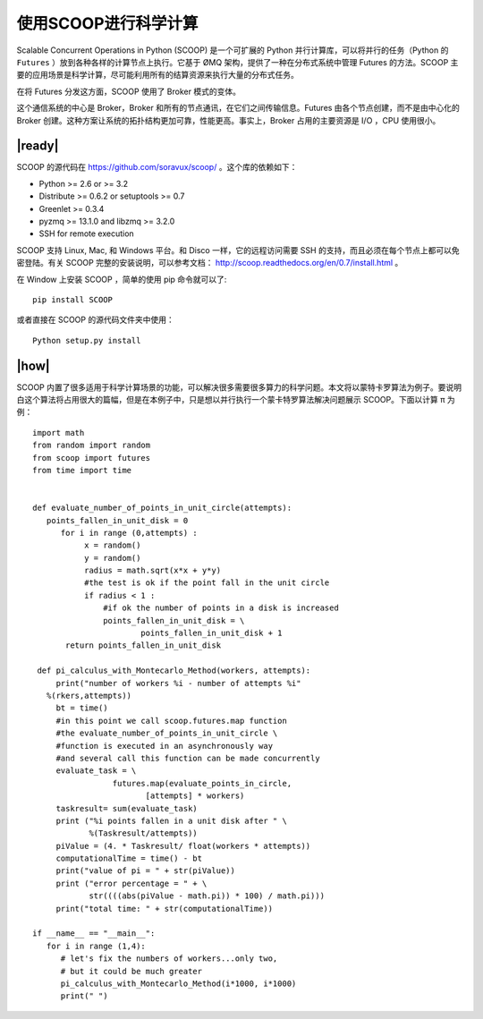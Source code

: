 使用SCOOP进行科学计算
=====================
Scalable Concurrent Operations in Python (SCOOP) 是一个可扩展的 Python 并行计算库，可以将并行的任务（Python 的 ``Futures`` ）放到各种各样的计算节点上执行。它基于 ØMQ 架构，提供了一种在分布式系统中管理 Futures 的方法。SCOOP 主要的应用场景是科学计算，尽可能利用所有的结算资源来执行大量的分布式任务。

在将 Futures 分发这方面，SCOOP 使用了 Broker 模式的变体。

.. image:: ../images/SCOOP.png

这个通信系统的中心是 Broker，Broker 和所有的节点通讯，在它们之间传输信息。Futures 由各个节点创建，而不是由中心化的 Broker 创建。这种方案让系统的拓扑结构更加可靠，性能更高。事实上，Broker 占用的主要资源是 I/O ，CPU 使用很小。

|ready|
-------

SCOOP 的源代码在 https://github.com/soravux/scoop/ 。这个库的依赖如下：

- Python >= 2.6 or >= 3.2
- Distribute >= 0.6.2 or setuptools >= 0.7
- Greenlet >= 0.3.4
- pyzmq >= 13.1.0 and libzmq >= 3.2.0
- SSH for remote execution

SCOOP 支持 Linux, Mac, 和 Windows 平台。和 Disco 一样，它的远程访问需要 SSH 的支持，而且必须在每个节点上都可以免密登陆。有关 SCOOP 完整的安装说明，可以参考文档： http://scoop.readthedocs.org/en/0.7/install.html 。

在 Window 上安装 SCOOP ，简单的使用 pip 命令就可以了: ::
   
   pip install SCOOP

或者直接在 SCOOP 的源代码文件夹中使用： ::

   Python setup.py install

|how|
-----

SCOOP 内置了很多适用于科学计算场景的功能，可以解决很多需要很多算力的科学问题。本文将以蒙特卡罗算法为例子。要说明白这个算法将占用很大的篇幅，但是在本例子中，只是想以并行执行一个蒙卡特罗算法解决问题展示 SCOOP。下面以计算 π 为例： ::

   import math
   from random import random
   from scoop import futures
   from time import time


   def evaluate_number_of_points_in_unit_circle(attempts):
      points_fallen_in_unit_disk = 0
         for i in range (0,attempts) :
              x = random()
              y = random()
              radius = math.sqrt(x*x + y*y)
              #the test is ok if the point fall in the unit circle
              if radius < 1 :
                  #if ok the number of points in a disk is increased
                  points_fallen_in_unit_disk = \
                          points_fallen_in_unit_disk + 1
          return points_fallen_in_unit_disk

    def pi_calculus_with_Montecarlo_Method(workers, attempts):
        print("number of workers %i - number of attempts %i"
      %(rkers,attempts))
        bt = time()
        #in this point we call scoop.futures.map function
        #the evaluate_number_of_points_in_unit_circle \
        #function is executed in an asynchronously way
        #and several call this function can be made concurrently
        evaluate_task = \
                    futures.map(evaluate_points_in_circle,
                           [attempts] * workers)
        taskresult= sum(evaluate_task)
        print ("%i points fallen in a unit disk after " \
               %(Taskresult/attempts))
        piValue = (4. * Taskresult/ float(workers * attempts))
        computationalTime = time() - bt
        print("value of pi = " + str(piValue))
        print ("error percentage = " + \
               str((((abs(piValue - math.pi)) * 100) / math.pi)))
        print("total time: " + str(computationalTime))

   if __name__ == "__main__":
      for i in range (1,4):
         # let's fix the numbers of workers...only two,
         # but it could be much greater
         pi_calculus_with_Montecarlo_Method(i*1000, i*1000)
         print(" ")
